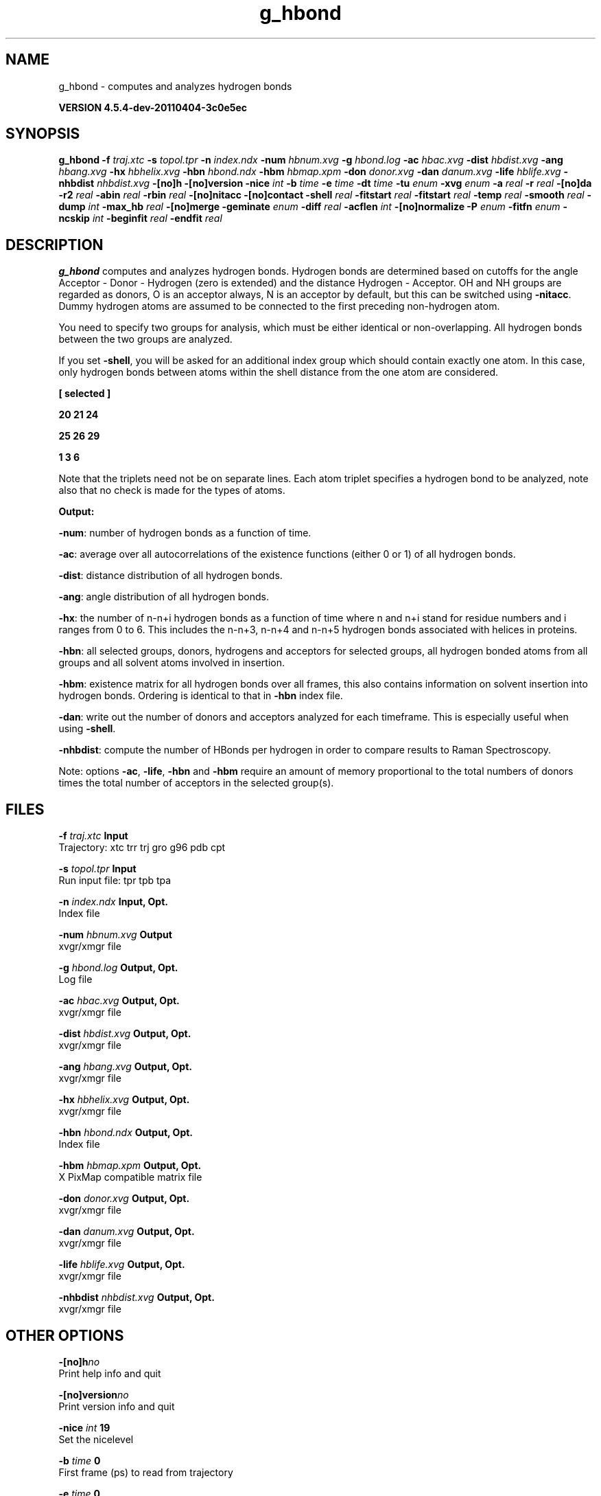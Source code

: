 .TH g_hbond 1 "Mon 4 Apr 2011" "" "GROMACS suite, VERSION 4.5.4-dev-20110404-3c0e5ec"
.SH NAME
g_hbond - computes and analyzes hydrogen bonds

.B VERSION 4.5.4-dev-20110404-3c0e5ec
.SH SYNOPSIS
\f3g_hbond\fP
.BI "\-f" " traj.xtc "
.BI "\-s" " topol.tpr "
.BI "\-n" " index.ndx "
.BI "\-num" " hbnum.xvg "
.BI "\-g" " hbond.log "
.BI "\-ac" " hbac.xvg "
.BI "\-dist" " hbdist.xvg "
.BI "\-ang" " hbang.xvg "
.BI "\-hx" " hbhelix.xvg "
.BI "\-hbn" " hbond.ndx "
.BI "\-hbm" " hbmap.xpm "
.BI "\-don" " donor.xvg "
.BI "\-dan" " danum.xvg "
.BI "\-life" " hblife.xvg "
.BI "\-nhbdist" " nhbdist.xvg "
.BI "\-[no]h" ""
.BI "\-[no]version" ""
.BI "\-nice" " int "
.BI "\-b" " time "
.BI "\-e" " time "
.BI "\-dt" " time "
.BI "\-tu" " enum "
.BI "\-xvg" " enum "
.BI "\-a" " real "
.BI "\-r" " real "
.BI "\-[no]da" ""
.BI "\-r2" " real "
.BI "\-abin" " real "
.BI "\-rbin" " real "
.BI "\-[no]nitacc" ""
.BI "\-[no]contact" ""
.BI "\-shell" " real "
.BI "\-fitstart" " real "
.BI "\-fitstart" " real "
.BI "\-temp" " real "
.BI "\-smooth" " real "
.BI "\-dump" " int "
.BI "\-max_hb" " real "
.BI "\-[no]merge" ""
.BI "\-geminate" " enum "
.BI "\-diff" " real "
.BI "\-acflen" " int "
.BI "\-[no]normalize" ""
.BI "\-P" " enum "
.BI "\-fitfn" " enum "
.BI "\-ncskip" " int "
.BI "\-beginfit" " real "
.BI "\-endfit" " real "
.SH DESCRIPTION
\&\fB g_hbond\fR computes and analyzes hydrogen bonds. Hydrogen bonds are
\&determined based on cutoffs for the angle Acceptor \- Donor \- Hydrogen
\&(zero is extended) and the distance Hydrogen \- Acceptor.
\&OH and NH groups are regarded as donors, O is an acceptor always,
\&N is an acceptor by default, but this can be switched using
\&\fB \-nitacc\fR. Dummy hydrogen atoms are assumed to be connected
\&to the first preceding non\-hydrogen atom.


\&You need to specify two groups for analysis, which must be either
\&identical or non\-overlapping. All hydrogen bonds between the two
\&groups are analyzed.


\&If you set \fB \-shell\fR, you will be asked for an additional index group
\&which should contain exactly one atom. In this case, only hydrogen
\&bonds between atoms within the shell distance from the one atom are
\&considered.


\&\fB 
\&[ selected ]

\&     20    21    24

\&     25    26    29

\&      1     3     6

\&\fR

\&Note that the triplets need not be on separate lines.
\&Each atom triplet specifies a hydrogen bond to be analyzed,
\&note also that no check is made for the types of atoms.


\&\fB Output:\fR

\&\fB \-num\fR:  number of hydrogen bonds as a function of time.

\&\fB \-ac\fR:   average over all autocorrelations of the existence
\&functions (either 0 or 1) of all hydrogen bonds.

\&\fB \-dist\fR: distance distribution of all hydrogen bonds.

\&\fB \-ang\fR:  angle distribution of all hydrogen bonds.

\&\fB \-hx\fR:   the number of n\-n+i hydrogen bonds as a function of time
\&where n and n+i stand for residue numbers and i ranges from 0 to 6.
\&This includes the n\-n+3, n\-n+4 and n\-n+5 hydrogen bonds associated
\&with helices in proteins.

\&\fB \-hbn\fR:  all selected groups, donors, hydrogens and acceptors
\&for selected groups, all hydrogen bonded atoms from all groups and
\&all solvent atoms involved in insertion.

\&\fB \-hbm\fR:  existence matrix for all hydrogen bonds over all
\&frames, this also contains information on solvent insertion
\&into hydrogen bonds. Ordering is identical to that in \fB \-hbn\fR
\&index file.

\&\fB \-dan\fR: write out the number of donors and acceptors analyzed for
\&each timeframe. This is especially useful when using \fB \-shell\fR.

\&\fB \-nhbdist\fR: compute the number of HBonds per hydrogen in order to
\&compare results to Raman Spectroscopy.
\&


\&Note: options \fB \-ac\fR, \fB \-life\fR, \fB \-hbn\fR and \fB \-hbm\fR
\&require an amount of memory proportional to the total numbers of donors
\&times the total number of acceptors in the selected group(s).
.SH FILES
.BI "\-f" " traj.xtc" 
.B Input
 Trajectory: xtc trr trj gro g96 pdb cpt 

.BI "\-s" " topol.tpr" 
.B Input
 Run input file: tpr tpb tpa 

.BI "\-n" " index.ndx" 
.B Input, Opt.
 Index file 

.BI "\-num" " hbnum.xvg" 
.B Output
 xvgr/xmgr file 

.BI "\-g" " hbond.log" 
.B Output, Opt.
 Log file 

.BI "\-ac" " hbac.xvg" 
.B Output, Opt.
 xvgr/xmgr file 

.BI "\-dist" " hbdist.xvg" 
.B Output, Opt.
 xvgr/xmgr file 

.BI "\-ang" " hbang.xvg" 
.B Output, Opt.
 xvgr/xmgr file 

.BI "\-hx" " hbhelix.xvg" 
.B Output, Opt.
 xvgr/xmgr file 

.BI "\-hbn" " hbond.ndx" 
.B Output, Opt.
 Index file 

.BI "\-hbm" " hbmap.xpm" 
.B Output, Opt.
 X PixMap compatible matrix file 

.BI "\-don" " donor.xvg" 
.B Output, Opt.
 xvgr/xmgr file 

.BI "\-dan" " danum.xvg" 
.B Output, Opt.
 xvgr/xmgr file 

.BI "\-life" " hblife.xvg" 
.B Output, Opt.
 xvgr/xmgr file 

.BI "\-nhbdist" " nhbdist.xvg" 
.B Output, Opt.
 xvgr/xmgr file 

.SH OTHER OPTIONS
.BI "\-[no]h"  "no    "
 Print help info and quit

.BI "\-[no]version"  "no    "
 Print version info and quit

.BI "\-nice"  " int" " 19" 
 Set the nicelevel

.BI "\-b"  " time" " 0     " 
 First frame (ps) to read from trajectory

.BI "\-e"  " time" " 0     " 
 Last frame (ps) to read from trajectory

.BI "\-dt"  " time" " 0     " 
 Only use frame when t MOD dt = first time (ps)

.BI "\-tu"  " enum" " ps" 
 Time unit: \fB fs\fR, \fB ps\fR, \fB ns\fR, \fB us\fR, \fB ms\fR or \fB s\fR

.BI "\-xvg"  " enum" " xmgrace" 
 xvg plot formatting: \fB xmgrace\fR, \fB xmgr\fR or \fB none\fR

.BI "\-a"  " real" " 30    " 
 Cutoff angle (degrees, Acceptor \- Donor \- Hydrogen)

.BI "\-r"  " real" " 0.35  " 
 Cutoff radius (nm, X \- Acceptor, see next option)

.BI "\-[no]da"  "yes   "
 Use distance Donor\-Acceptor (if TRUE) or Hydrogen\-Acceptor (FALSE)

.BI "\-r2"  " real" " 0     " 
 Second cutoff radius. Mainly useful with \fB \-contact\fR and \fB \-ac\fR

.BI "\-abin"  " real" " 1     " 
 Binwidth angle distribution (degrees)

.BI "\-rbin"  " real" " 0.005 " 
 Binwidth distance distribution (nm)

.BI "\-[no]nitacc"  "yes   "
 Regard nitrogen atoms as acceptors

.BI "\-[no]contact"  "no    "
 Do not look for hydrogen bonds, but merely for contacts within the cut\-off distance

.BI "\-shell"  " real" " \-1    " 
 when  0, only calculate hydrogen bonds within  nm shell around one particle

.BI "\-fitstart"  " real" " 1     " 
 Time (ps) from which to start fitting the correlation functions in order to obtain the forward and backward rate constants for HB breaking and formation. With \fB \-gemfit\fR we suggest \fB \-fitstart 0\fR

.BI "\-fitstart"  " real" " 1     " 
 Time (ps) to which to stop fitting the correlation functions in order to obtain the forward and backward rate constants for HB breaking and formation (only with \fB \-gemfit\fR)

.BI "\-temp"  " real" " 298.15" 
 Temperature (K) for computing the Gibbs energy corresponding to HB breaking and reforming

.BI "\-smooth"  " real" " \-1    " 
 If = 0, the tail of the ACF will be smoothed by fitting it to an exponential function: y = A exp(\-x/[GRK]tau[grk])

.BI "\-dump"  " int" " 0" 
 Dump the first N hydrogen bond ACFs in a single \fB .xvg\fR file for debugging

.BI "\-max_hb"  " real" " 0     " 
 Theoretical maximum number of hydrogen bonds used for normalizing HB autocorrelation function. Can be useful in case the program estimates it wrongly

.BI "\-[no]merge"  "yes   "
 H\-bonds between the same donor and acceptor, but with different hydrogen are treated as a single H\-bond. Mainly important for the ACF.

.BI "\-geminate"  " enum" " none" 
 Use reversible geminate recombination for the kinetics/thermodynamics calclations. See Markovitch et al., J. Chem. Phys 129, 084505 (2008) for details.: \fB none\fR, \fB dd\fR, \fB ad\fR, \fB aa\fR or \fB a4\fR

.BI "\-diff"  " real" " \-1    " 
 Dffusion coefficient to use in the reversible geminate recombination kinetic model. If negative, then it will be fitted to the ACF along with ka and kd.

.BI "\-acflen"  " int" " \-1" 
 Length of the ACF, default is half the number of frames

.BI "\-[no]normalize"  "yes   "
 Normalize ACF

.BI "\-P"  " enum" " 0" 
 Order of Legendre polynomial for ACF (0 indicates none): \fB 0\fR, \fB 1\fR, \fB 2\fR or \fB 3\fR

.BI "\-fitfn"  " enum" " none" 
 Fit function: \fB none\fR, \fB exp\fR, \fB aexp\fR, \fB exp_exp\fR, \fB vac\fR, \fB exp5\fR, \fB exp7\fR, \fB exp9\fR or \fB erffit\fR

.BI "\-ncskip"  " int" " 0" 
 Skip N points in the output file of correlation functions

.BI "\-beginfit"  " real" " 0     " 
 Time where to begin the exponential fit of the correlation function

.BI "\-endfit"  " real" " \-1    " 
 Time where to end the exponential fit of the correlation function, \-1 is until the end

.SH KNOWN PROBLEMS
\- The option \fB \-sel\fR that used to work on selected hbonds is out of order, and therefore not available for the time being.

.SH SEE ALSO
.BR gromacs(7)

More information about \fBGROMACS\fR is available at <\fIhttp://www.gromacs.org/\fR>.
